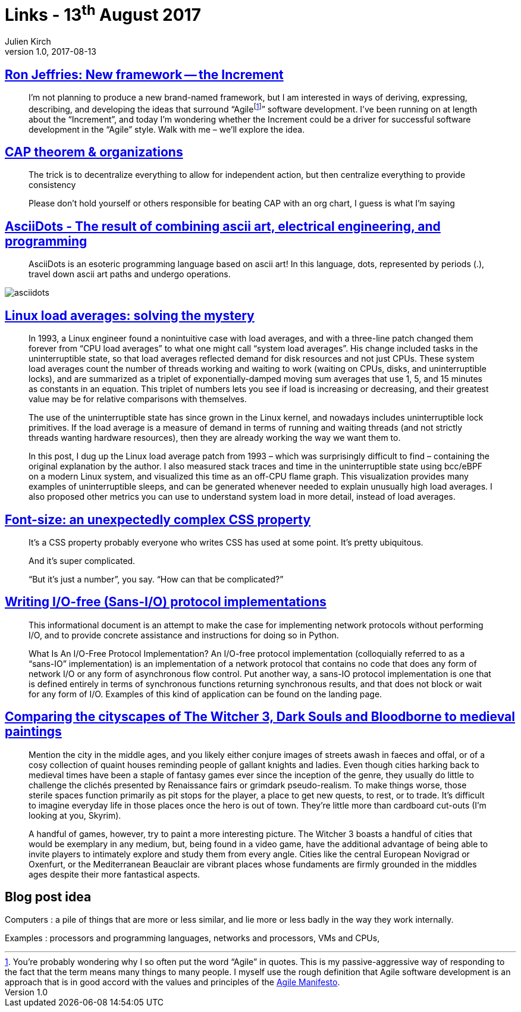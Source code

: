 = Links - 13^th^ August 2017
Julien Kirch
v1.0, 2017-08-13
:article_lang: en
:article_description: Ron Jeffries: New framework, CAP theorem & organizations, ascii art, electrical engineering, and programming, Linux load averages, font-size, I/O-free (Sans-I/O) protocol implementations

== link:https://ronjeffries.com/articles/017-08ff/new-framework-increment/[Ron Jeffries: New framework -- the Increment]

[quote]
____
I'm not planning to produce a new brand-named framework, but I am interested in ways of deriving, expressing, describing, and developing the ideas that surround "`Agilefootnote:[You're probably wondering why I so often put the word “Agile” in quotes. This is my passive-aggressive way of responding to the fact that the term means many things to many people. I myself use the rough definition that Agile software development is an approach that is in good accord with the values and principles of the link:https://agilemanifesto.org/[Agile Manifesto].]`" software development. I've been running on at length about the "`Increment`", and today I'm wondering whether the Increment could be a driver for successful software development in the "`Agile`" style. Walk with me – we'll explore the idea.
____

== link:https://twitter.com/coda/status/892378733176274944[CAP theorem & organizations]

[quote]
____
The trick is to decentralize everything to allow for independent action, but then centralize everything to provide consistency

Please don't hold yourself or others responsible for beating CAP with an org chart, I guess is what I'm saying
____

== link:https://github.com/aaronduino/asciidots[AsciiDots - The result of combining ascii art, electrical engineering, and programming]

[quote]
____
AsciiDots is an esoteric programming language based on ascii art! In this language, dots, represented by periods (.), travel down ascii art paths and undergo operations.
____

image::asciidots.gif[]

== link:http://www.brendangregg.com/blog/2017-08-08/linux-load-averages.html[Linux load averages: solving the mystery]

[quote]
____
In 1993, a Linux engineer found a nonintuitive case with load averages, and with a three-line patch changed them forever from "`CPU load averages`" to what one might call "`system load averages`". His change included tasks in the uninterruptible state, so that load averages reflected demand for disk resources and not just CPUs. These system load averages count the number of threads working and waiting to work (waiting on CPUs, disks, and uninterruptible locks), and are summarized as a triplet of exponentially-damped moving sum averages that use 1, 5, and 15 minutes as constants in an equation. This triplet of numbers lets you see if load is increasing or decreasing, and their greatest value may be for relative comparisons with themselves.

The use of the uninterruptible state has since grown in the Linux kernel, and nowadays includes uninterruptible lock primitives. If the load average is a measure of demand in terms of running and waiting threads (and not strictly threads wanting hardware resources), then they are already working the way we want them to.

In this post, I dug up the Linux load average patch from 1993 – which was surprisingly difficult to find – containing the original explanation by the author. I also measured stack traces and time in the uninterruptible state using bcc/eBPF on a modern Linux system, and visualized this time as an off-CPU flame graph. This visualization provides many examples of uninterruptible sleeps, and can be generated whenever needed to explain unusually high load averages. I also proposed other metrics you can use to understand system load in more detail, instead of load averages.
____

== link:https://manishearth.github.io/blog/2017/08/10/font-size-an-unexpectedly-complex-css-property/[Font-size: an unexpectedly complex CSS property]

[quote]
____
It's a CSS property probably everyone who writes CSS has used at some point. It's pretty ubiquitous.

And it's super complicated.

"`But it's just a number`", you say. "`How can that be complicated?`"
____

== link:https://sans-io.readthedocs.io/how-to-sans-io.html[Writing I/O-free (Sans-I/O) protocol implementations]

[quote]
____
This informational document is an attempt to make the case for implementing network protocols without performing I/O, and to provide concrete assistance and instructions for doing so in Python.

What Is An I/O-Free Protocol Implementation?
An I/O-free protocol implementation (colloquially referred to as a "`sans-IO`" implementation) is an implementation of a network protocol that contains no code that does any form of network I/O or any form of asynchronous flow control. Put another way, a sans-IO protocol implementation is one that is defined entirely in terms of synchronous functions returning synchronous results, and that does not block or wait for any form of I/O. Examples of this kind of application can be found on the landing page.
____

== link:http://www.eurogamer.net/articles/2017-08-09-comparing-the-cityscapes-of-the-witcher-3-dark-souls-and-bloodborne-to-medieval-paintings[Comparing the cityscapes of The Witcher 3, Dark Souls and Bloodborne to medieval paintings]

[quote]
____
Mention the city in the middle ages, and you likely either conjure images of streets awash in faeces and offal, or of a cosy collection of quaint houses reminding people of gallant knights and ladies. Even though cities harking back to medieval times have been a staple of fantasy games ever since the inception of the genre, they usually do little to challenge the clichés presented by Renaissance fairs or grimdark pseudo-realism. To make things worse, those sterile spaces function primarily as pit stops for the player, a place to get new quests, to rest, or to trade. It's difficult to imagine everyday life in those places once the hero is out of town. They're little more than cardboard cut-outs (I'm looking at you, Skyrim).

A handful of games, however, try to paint a more interesting picture. The Witcher 3 boasts a handful of cities that would be exemplary in any medium, but, being found in a video game, have the additional advantage of being able to invite players to intimately explore and study them from every angle. Cities like the central European Novigrad or Oxenfurt, or the Mediterranean Beauclair are vibrant places whose fundaments are firmly grounded in the middles ages despite their more fantastical aspects.
____

== Blog post idea

Computers : a pile of things that are more or less similar, and lie more or less badly in the way they work internally.

Examples : processors and programming languages, networks and processors, VMs and CPUs,
